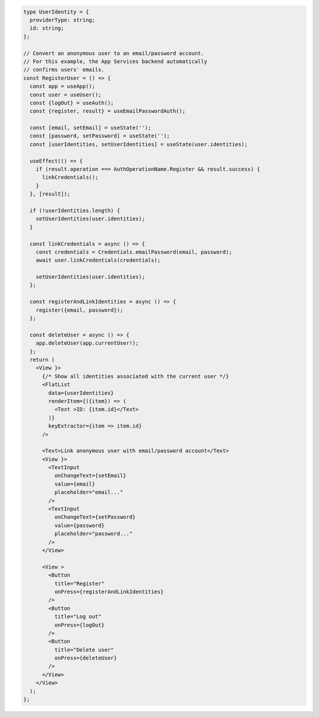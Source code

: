 .. code-block:: typescript

   type UserIdentity = {
     providerType: string;
     id: string;
   };

   // Convert an anonymous user to an email/password account.
   // For this example, the App Services backend automatically
   // confirms users' emails.
   const RegisterUser = () => {
     const app = useApp();
     const user = useUser();
     const {logOut} = useAuth();
     const {register, result} = useEmailPasswordAuth();

     const [email, setEmail] = useState('');
     const [password, setPassword] = useState('');
     const [userIdentities, setUserIdentities] = useState(user.identities);

     useEffect(() => {
       if (result.operation === AuthOperationName.Register && result.success) {
         linkCredentials();
       }
     }, [result]);

     if (!userIdentities.length) {
       setUserIdentities(user.identities);
     }

     const linkCredentials = async () => {
       const credentials = Credentials.emailPassword(email, password);
       await user.linkCredentials(credentials);

       setUserIdentities(user.identities);
     };

     const registerAndLinkIdentities = async () => {
       register({email, password});
     };

     const deleteUser = async () => {
       app.deleteUser(app.currentUser!);
     };
     return (
       <View }>
         {/* Show all identities associated with the current user */}
         <FlatList
           data={userIdentities}
           renderItem={({item}) => (
             <Text >ID: {item.id}</Text>
           )}
           keyExtractor={item => item.id}
         />

         <Text>Link anonymous user with email/password account</Text>
         <View }>
           <TextInput
             onChangeText={setEmail}
             value={email}
             placeholder="email..."
           />
           <TextInput
             onChangeText={setPassword}
             value={password}
             placeholder="password..."
           />
         </View>

         <View >
           <Button
             title="Register"
             onPress={registerAndLinkIdentities}
           />
           <Button
             title="Log out"
             onPress={logOut}
           />
           <Button
             title="Delete user"
             onPress={deleteUser}
           />
         </View>
       </View>
     );
   };
